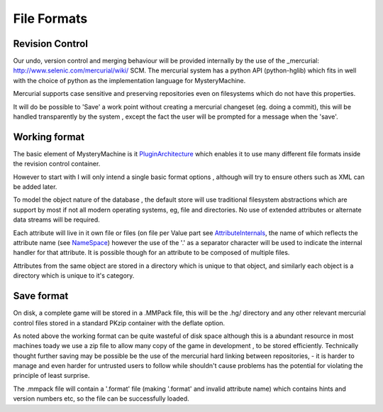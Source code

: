 File Formats
=============

Revision Control
----------------
Our undo, version control and merging behaviour will be provided internally by the use of the _mercurial: http://www.selenic.com/mercurial/wiki/
SCM. The mercurial system has a python API (python-hglib) which fits in well with the choice of python as the implementation language for MysteryMachine.

Mercurial supports case sensitive and preserving repositories even on filesystems which do not have this properties.

It will do be possible to 'Save' a work point without creating a mercurial changeset (eg. doing a commit), this will be handled transparently
by the system , except the fact the user will be prompted for a message when the 'save'.

Working format
--------------
The basic element of MysteryMachine is it `PluginArchitecture <Extensions>`_ which enables it to use many different file formats inside the revision control container.

However to start with I will only intend a single basic format options , although will try to ensure others such as XML can be added later.

To model the object nature of the database , the default store will use traditional filesystem abstractions which are support by most if not all modern operating systems,
eg, file and directories. No use of extended attributes or alternate data streams will be required.

Each attribute will live in it own file or files (on file per Value part see `<AttributeInternals>`_, the name of which reflects the attribute name (see `<NameSpace>`_) however the use of the '.' as a separator character will be used to indicate the internal handler for that attribute. It is possible though for an attribute to be composed of multiple files.

Attributes from the same object are stored in a directory which is unique to that object, and similarly each object is a directory which is unique to it's category.

Save format
-----------
On disk, a complete game will be stored in a .MMPack file, this will be the .hg/ directory and any other relevant mercurial
control files stored in a standard PKzip container with the deflate option.

As noted above the working format can be quite wasteful of disk space although this is a abundant resource in most machines toady we use a zip file to allow many copy of the game in development , to be stored efficiently. Technically thought further saving may be possible be the use of the mercurial hard linking between repositories, - it is harder to manage and even harder for untrusted users to follow while shouldn't cause problems has the potential for violating the principle of least surprise.

The .mmpack file will contain a '.format' file (making '.format' and invalid attribute name) which contains hints and version numbers etc, so the file can be successfully loaded.

